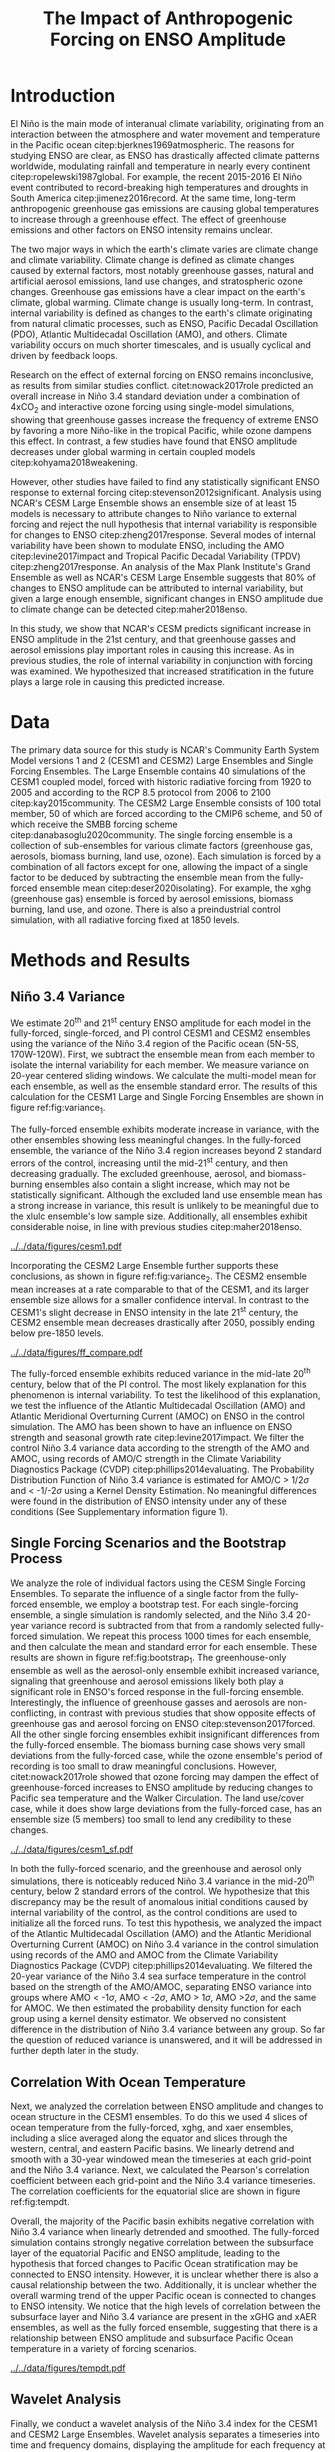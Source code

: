 #+TITLE: The Impact of Anthropogenic Forcing on ENSO Amplitude
#+LATEX_HEADER: \usepackage[letterpaper, margin=1in]{geometry}
#+LATEX_HEADER: \usepackage{natbib}
#+OPTIONS: toc:nil

# OLD
\begin{abstract}
The El Niño/Southern Oscillation (ENSO) is the dominant mode of interannual climate variability, with substantial associated global socio-economic impacts. Due to their significance, shifts in ENSO under climate change also have the potential to substantially impact human society and natural ecosystems. However, it is currently unclear what effect greenhouse gas (GHG) and industrial aerosol (AER) emissions have on ENSO, as well as what effect these factors have when combined. This study examined transient changes to ENSO variance under a variety of forcing scenarios using the CESM1 and CESM2 Large and Single-Forcing Ensembles. These multi-member ensembles span the historical record (1920-2005) and much of the 21st C (2006-2080 for GHG/AER). A 2000-year pre-industrial (PI) control simulation is used to account for model drift and 20-year running variance of the Niño 3.4 SST index is used as a proxy for ENSO variance. The ensemble mean and standard error of each ensemble was calculated, while the Probability Density Function (PDF) is computed for the PI control simulation to estimate the statistical significance of simulated changes. We calculated the correlation coefficient between ocean temperature in the equatorial Pacific and Niño 3.4 under various forcing conditions, concluding that Pacific stratification likely is tied to changes to ENSO amplitude. We identified significant increases in variance of the Niño 3.4 index under full-forcing conditions during the historical record and attribute these mainly to changes in GHG, with the potential emergence of AER-driven increases in the decades to come.
\end{abstract}

* Introduction

# OLD

El Niño is the main mode of interanual climate variability, originating from an interaction between the atmosphere and water movement and temperature in the Pacific ocean citep:bjerknes1969atmospheric. The reasons for studying ENSO are clear, as ENSO has drastically affected climate patterns worldwide, modulating rainfall and temperature in nearly every continent citep:ropelewski1987global. For example, the recent 2015-2016 El Niño event contributed to record-breaking high temperatures and droughts in South America citep:jimenez2016record. At the same time, long-term anthropogenic greenhouse gas emissions are causing global temperatures to increase through a greenhouse effect. The effect of greenhouse emissions and other factors on ENSO intensity remains unclear.

The two major ways in which the earth's climate varies are climate change and climate variability. Climate change is defined as climate changes caused by external factors, most notably greenhouse gasses, natural and artificial aerosol emissions, land use changes, and stratospheric ozone changes. Greenhouse gas emissions have a clear impact on the earth's climate, global warming. Climate change is usually long-term. In contrast, internal variability is defined as changes to the earth's climate originating from natural climatic processes, such as ENSO, Pacific Decadal Oscillation (PDO), Atlantic Multidecadal Oscillation (AMO), and others. Climate variability occurs on much shorter timescales, and is usually cyclical and driven by feedback loops.

 Research on the effect of external forcing on ENSO remains inconclusive, as results from similar studies conflict. citet:nowack2017role predicted an overall increase in Niño 3.4 standard deviation under a combination of 4xCO$_2$ and interactive ozone forcing using single-model simulations, showing that greenhouse gasses increase the frequency of extreme ENSO by favoring a more Niño-like in the tropical Pacific, while ozone dampens this effect. In contrast, a few studies have found that ENSO amplitude decreases under global warming in certain coupled models citep:kohyama2018weakening.

However, other studies have failed to find any statistically significant ENSO response to external forcing citep:stevenson2012significant. Analysis using NCAR's CESM Large Ensemble shows an ensemble size of at least 15 models is necessary to attribute changes to Niño variance to external forcing and reject the null hypothesis that internal variability is responsible for changes to ENSO citep:zheng2017response. Several modes of internal variability have been shown to modulate ENSO, including the AMO citep:levine2017impact and Tropical Pacific Decadal Variability (TPDV) citep:zheng2017response. An analysis of the Max Plank Institute's Grand Ensemble as well as NCAR's CESM Large Ensemble suggests that 80% of changes to ENSO amplitude can be attributed to internal variability, but given a large enough ensemble, significant changes in ENSO amplitude due to climate change can be detected citep:maher2018enso.

In this study, we show that NCAR's CESM predicts significant increase in ENSO amplitude in the 21st century, and that greenhouse gasses and aerosol emissions play important roles in causing this increase. As in previous studies, the role of internal variability in conjunction with forcing was examined. We hypothesized that increased stratification in the future plays a large role in causing this predicted increase.

* Data

The primary data source for this study is NCAR's Community Earth System Model versions 1 and 2 (CESM1 and CESM2) Large Ensembles and Single Forcing Ensembles. The Large Ensemble contains 40 simulations of the CESM1 coupled model, forced with historic radiative forcing from 1920 to 2005 and according to the RCP 8.5 protocol from 2006 to 2100 citep:kay2015community. The CESM2 Large Ensemble consists of 100 total member, 50 of which are forced according to the CMIP6 scheme, and 50 of which receive the SMBB forcing scheme citep:danabasoglu2020community. The single forcing ensemble is a collection of sub-ensembles for various climate factors (greenhouse gas, aerosols, biomass burning, land use, ozone). Each simulation is forced by a combination of all factors except for one, allowing the impact of a single factor to be deduced by subtracting the ensemble mean from the fully-forced ensemble mean citep:deser2020isolating}. For example, the xghg (greenhouse gas) ensemble is forced by aerosol emissions, biomass burning, land use, and ozone. There is also a preindustrial control simulation, with all radiative forcing fixed at 1850 levels.

* Methods and Results

** Niño 3.4 Variance
We estimate 20^{th} and 21^{st} century ENSO amplitude for each model in the fully-forced, single-forced, and PI control CESM1 and CESM2 ensembles using the variance of the Niño 3.4 region of the Pacific ocean (5N-5S, 170W-120W). First, we subtract the ensemble mean from each member to isolate the internal variability for each member. We measure variance on 20-year centered sliding windows. We calculate the multi-model mean for each ensemble, as well as the ensemble standard error. The results of this calculation  for the CESM1 Large and Single Forcing Ensembles are shown in figure ref:fig:variance_1.

The fully-forced ensemble exhibits moderate increase in variance, with the other ensembles showing less meaningful changes. In the fully-forced ensemble, the variance of the Niño 3.4 region increases beyond 2 standard errors of the control, increasing until the mid-21^{st} century, and then decreasing gradually. The excluded greenhouse, aerosol, and biomass-burning ensembles also contain a slight increase, which may not be statistically significant. Although the excluded land use ensemble mean has a strong increase in variance, this result is unlikely to be meaningful due to the xlulc ensemble's low sample size. Additionally, all ensembles exhibit considerable noise, in line with previous studies citep:maher2018enso.

#+NAME: fig:variance_1
#+CAPTION: 20-year windowed variance of the Niño 3.4 index, for ensembles a) full-forcing, b) xghg, c) xaer, d) xbmb, e) xlulc. Colored bars represent ensemble standard error.
[[../../data/figures/cesm1.pdf]]

Incorporating the CESM2 Large Ensemble further supports these conclusions, as shown in figure ref:fig:variance_2. The CESM2 ensemble mean increases at a rate comparable to that of the CESM1, and its larger ensemble size allows for a smaller confidence interval. In contrast to the CESM1's slight decrease in ENSO intensity in the late 21^{st} century, the CESM2 ensemble mean decreases drastically after 2050, possibly ending below pre-1850 levels.

#+NAME: fig:variance_2
#+CAPTION: 20-year windowed variance of the Niño 3.4 index for the CESM1 and CESM2 fully-forced Large Ensembles. Colored bars represent ensemble standard error.
[[../../data/figures/ff_compare.pdf]]


The fully-forced ensemble exhibits reduced variance in the mid-late 20^{th} century, below that of the PI control. The most likely explanation for this phenomenon is internal variability. To test the likelihood of this explanation, we test the influence of the Atlantic Multidecadal Oscillation (AMO) and Atlantic Meridional Overturning Current (AMOC) on ENSO in the control simulation. The AMO has been shown to have an influence on ENSO strength and seasonal growth rate citep:levine2017impact. We filter the control Niño 3.4 variance data according to the strength of the AMO and AMOC, using records of AMO/C strength in the Climate Variability Diagnostics Package (CVDP) citep:phillips2014evaluating. The Probability Distribution Function of Niño 3.4 variance is estimated for AMO/C > 1/2$\sigma$ and < -1/-2$\sigma$ using a Kernel Density Estimation. No meaningful differences were found in the distribution of ENSO intensity under any of these conditions (See Supplementary information figure 1).

** Single Forcing Scenarios and the Bootstrap Process
We analyze the role of individual factors using the CESM Single Forcing Ensembles. To separate the influence of a single factor from the fully-forced ensemble, we employ a bootstrap test. For each single-forcing ensemble, a single simulation is randomly selected, and the Niño 3.4 20-year variance record is subtracted from that from a randomly selected fully-forced simulation. We repeat this process 1000 times for each ensemble, and then calculate the mean and standard error for each ensemble. These results are shown in figure ref:fig:bootstrap_1. The greenhouse-only ensemble as well as the aerosol-only ensemble exhibit increased variance, signaling that greenhouse and aerosol emissions likely both play a significant role in ENSO's forced response in the full-forcing ensemble. Interestingly, the influence of greenhouse gasses and aerosols are non-conflicting, in contrast with previous studies that show opposite effects of greenhouse gas and aerosol forcing on ENSO citep:stevenson2017forced. All the other single forcing ensembles exhibit insignificant differences from the fully-forced ensemble. The biomass burning case shows very small deviations from the fully-forced case, while the ozone ensemble's period of recording is too small to draw meaningful conclusions. However, citet:nowack2017role showed that ozone forcing may dampen the effect of greenhouse-forced increases to ENSO amplitude by reducing changes to Pacific sea temperature and the Walker Circulation. The land use/cover case, while it does show large deviations from the fully-forced case, has an ensemble size (5 members) too small to lend any credibility to these changes.

#+NAME: fig:bootstrap_1
#+CAPTION: Difference between fully forced and single forced ensembles derived from the bootstrap process for a) aerosol emissions, b) biomass burning c) greenhouse gasses, d) land use/cover
[[../../data/figures/cesm1_sf.pdf]]

In both the fully-forced scenario, and the greenhouse and aerosol only simulations, there is noticeably reduced Niño 3.4 variance in the mid-20^{th} century, below 2 standard errors of the control. We hypothesize that this discrepancy may be the result of anomalous initial conditions caused by internal variability of the control, as the control conditions are used to initialize all the forced runs. To test this hypothesis, we analyzed the impact of the Atlantic Multidecadal Oscillation (AMO) and the Atlantic Meridional Overturning Current (AMOC) on Niño 3.4 variance in the control simulation using records of the AMO and AMOC from the Climate Variability Diagnostics Package (CVDP) citep:phillips2014evaluating. We filtered the 20-year variance of the Niño 3.4 sea surface temperature in the control based on the strength of the AMO/AMOC, separating ENSO variance into groups where AMO < -1$\sigma$, AMO < -2$\sigma$, AMO > 1$\sigma$, AMO >2$\sigma$, and the same for AMOC. We then estimated the probability density function for each group using a kernel density estimator. We observed no consistent difference in the distribution of Niño 3.4 variance between any group. So far the question of reduced variance is unanswered, and it will be addressed in further depth later in the study.

** Correlation With Ocean Temperature
Next, we analyzed the correlation between ENSO amplitude and changes to ocean structure in the CESM1 ensembles. To do this we used 4 slices of ocean temperature from the fully-forced, xghg, and xaer ensembles, including a slice averaged along the equator and slices through the western, central, and eastern Pacific basins. We linearly detrend and smooth with a 30-year windowed mean the timeseries at each grid-point and the Niño 3.4 variance. Next, we calculated the Pearson's correlation coefficient between each grid-point and the Niño 3.4 variance timeseries. The correlation coefficients for the equatorial slice are shown in figure ref:fig:tempdt.

Overall, the majority of the Pacific basin exhibits negative correlation with Niño 3.4 variance when linearly detrended and smoothed. The fully-forced simulation contains strongly negative correlation between the subsurface layer of the equatorial Pacific and ENSO amplitude, leading to the hypothesis that forced changes to Pacific Ocean stratification may be connected to ENSO intensity. However, it is unclear whether there is also a causal relationship between the two. Additionally, it is unclear whether the overall warming trend of the upper Pacific ocean is connected to changes to ENSO intensity. We notice that the high levels of correlation between the subsurface layer and Niño 3.4 variance are present in the xGHG and xAER ensembles, as well as the fully forced ensemble, suggesting that there is a relationship between ENSO amplitude and subsurface Pacific Ocean temperature in a variety of forcing scenarios.

#+NAME: fig:tempdt
#+CAPTION: Correlation coefficient between detrended and smoothed ocean temperature averaged along the equator and detrended and smoothed Niño 3.4 variance.
[[../../data/figures/tempdt.pdf]]

** Wavelet Analysis
Finally, we conduct a wavelet analysis of the Niño 3.4 index for the CESM1 and CESM2 Large Ensembles. Wavelet analysis separates a timeseries into time and frequency domains, displaying the amplitude for each frequency at each time step. The wavelet transform works by scaling a specified "mother wavelet" and translating it across the series at each scaling. This method is superior to a windowed Fourier Transform because it has high resolution on both time and frequency domains. First, we subtract the ensemble mean from each member and apply a 1-year windowed mean. Next, we construct a power spectrum of the Niño 3.4 index for each member following the methods of cite:torrence1998practical and calculate the ensemble mean of these power spectra, as displayed in figure ref:fig:wavelet_2. The majority of ENSO variability is contained in the 2 to 8-year frequency band. This band exhibits steadily increasing wavelet power until the mid 21^{st} century, conforming to previous results of this study. Both ensembles show an increase in the dominant ENSO signal, peaking in the 21^{st} century. The CESM2 ENSO amplitude peaks slightly earlier than the CESM1, in accordance with figure ref:fig:variance_2. The CESM2 exhibits a slight decrease in the dominant ENSO period during the 21^{st} century, with the mean power spectrum's ridgeline decreasing from a period of approximately 4 years to 2.5 years. It is unknown whether this period decrease is statistically robust. Finally, the CESM2 has a lower peak wavelet power than the CESM1, in contrast with that shown in figure ref:fig:variance_2.

To further examine the nature of forced changes to the ENSO spectrum, we split ENSO's power spectrum into two records for each ensemble, the two groups having periods less than and greater than 3 years. Then, we calculate the mean power along the time axis, effectively generating records of ENSO amplitude split into two frequency groups. Ensemble mean and standard error are found for each time-step. These records are shown in figure ref:fig:wavelet_2.

#+NAME: fig:wavelet_1
#+CAPTION: Ensemble mean wavelet power spectra for both large ensembles.
[[../../data/figures/wavelet2.pdf]]

#+NAME: fig:wavelet_2
#+CAPTION: Ensemble mean wavelet power records for low and high period ENSO.
[[../../data/figures/wavelet3.pdf]]

* Conclusion

In this study, predicted changes to ENSO amplitude are examined in the CESM1 Large Ensemble and Single Forcing Ensemble. The fully-forced large ensemble exhibits increased ENSO amplitude, as measured by calculating the 20-year variance of the Niño 3.4 index. These changes appear to be statistically significant, but need to be scrutinized further, as they are in disagreement with results of some previous studies citep:stevenson2012significant. Additionally, the fully-forced ensemble, as well as all the others contains considerable noise, as the individual members cover a wide range of variability. Greenhouse gas and aerosol emissions are likely the most significant contributors to these forced changes, as shown by the fact that the ensemble mean for the xGHG and xAER ensembles are the most different from the fully-forced mean. All the other single-forcing ensembles had insignificant differences from the fully forced ensemble, or were lacking a sample size large enough to lend credibility to their results. Analysis of the correlation coefficient between ENSO amplitude and Pacific ocean temperature reveals that changes to ENSO intensity are tied to changes to the subsurface layer of the tropical Pacific Ocean. It is still unclear what is driving this connection, as well as how external forcing such as global warming affects it. There has been shown to be a connection between Pacific stratification and ENSO variability as higher levels of stratification result in a stronger thermocline feedback, which causes the Pacific to become less stable, making strong ENSO events more likely citep:dewitte2012reinterpreting.

This study produced similar results as of previous studies, as it predicts an increase in ENSO amplitude, as well as overwhelming noise caused by internal variability citep:maher2018enso. Although there is limited research on the impact of individual external factors on ENSO, this study complements the results of citet:stevenson2017forced, who observed conflicting effects of greenhouse gas and aerosol emissions on ENSO diversity. In contrast, this study observes that the impact on ENSO amplitude of greenhouse gas and aerosols has the same sign. This result is also surprising given that greenhouse and aerosol emissions have been shown to have opposite effects on sea surface temperature and global circulation, with greenhouse emissions favoring a more Niño-like state with weakened Walker circulation and higher SST, and aerosol emissions counteracting these effects citep:boer2000transient.

This study has a number of goals for future continuation. The most pressing of these goals is a deeper analysis of changes to Pacific Ocean structure, which will be done by examining correlation between ENSO amplitude and potential density, as well as comparisons of changes to stratification in the Pacific. Additionally, the methods of this study will be repeated on the CESM2 large ensemble, which has a larger ensemble size and a longer record period, as compared to CESM1. Analysis of the CMIP6 models are also necessary to verify these results across variations in model physics. Deeper statistical analyses of changes to ENSO amplitude should also be tone to further examine the likelihood and intensity of future changes to ENSO amplitude. Lastly, correlation between ENSO amplitude and internal variability should be further investigated using the records provided by the CVDP. Doing these further analyses will help to verify the results of this study, while more precisely analyzing future changes to ENSO.

The results of this study will help to direct future studies on the impact of climate change on ENSO by providing one further data point supporting the conclusion that ENSO will intensify due to global warming. This study and others like it will help societies impacted by ENSO to prepare for intensification in the future.

* Acknowledgments

This material is based upon work supported by the National Center for Atmospheric Research, which is a major facility sponsored by the National Science Foundation under Cooperative Agreement No. 1852977. Computing resources (doi:10.5065/D6RX99HX) were provided by the Climate Simulation Laboratory at NCAR's Computational and Information Systems Laboratory, sponsored by the National Science Foundation and other agencies. I would like to thank Ms. Kimberly Fleming and the White Plains High School Science Research Program for providing support in this study.


bibliographystyle:apalike
bibliography:references.bib

